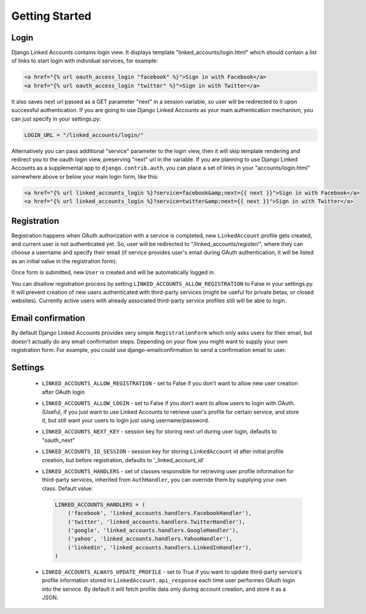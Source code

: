 ===============
Getting Started
===============

Login
=====

Django Linked Accounts contains login view. It displays template
"linked_accounts/login.html" which should contain a list of links
to start login with individual services, for example:

.. code-block:: html

  <a href="{% url oauth_access_login "facebook" %}">Sign in with Facebook</a>
  <a href="{% url oauth_access_login "twitter" %}">Sign in with Twitter</a>

It also saves next url passed as a GET parameter "next" in a session variable,
so user will be redirected to it upon successful authentication. If you are
going to use Django Linked Accounts as your main authentication mechanism,
you can just specify in your settings.py:

.. code-block:: python

   LOGIN_URL = "/linked_accounts/login/"

Alternatively you can pass additional "service" parameter to the login view,
then it will skip template rendering and redirect you to the oauth login view,
preserving "next" url in the variable. If you are planning to use Django Linked
Accounts as a supplemental app to ``django.contrib.auth``, you can place a set
of links in your "accounts/login.html" somewhere above or below your main login
form, like this:

.. code-block:: html

  <a href="{% url linked_accounts_login %}?service=facebook&amp;next={{ next }}">Sign in with Facebook</a>
  <a href="{% url linked_accounts_login %}?service=twitter&amp;next={{ next }}">Sign in with Twitter</a>

Registration
============

Registration happens when OAuth authorization with a service is completed, new
``LinkedAccount`` profile gets created, and current user is not authenticated
yet. So, user will be redirected to "/linked_accounts/register/", where they can
choose a username and specify their email (if service provides user's email
during OAuth authentication, it will be listed as an initial value in the
registration form).

Once form is submitted, new ``User`` is created and will be automatically
logged in.

You can disallow registration process by setting
``LINKED_ACCOUNTS_ALLOW_REGISTRATION`` to False in your settings.py.
It will prevent creation of new users authenticated with third-party services
(might be useful for private betas, or closed websites). Currently active users
with already associated third-party service profiles still will be able to
login.

Email confirmation
==================

By default Django Linked Accounts provides very simple ``RegistrationForm``
which only asks users for their email, but doesn't actually do any email
confirmation steps. Depending on your flow you might want to supply your own
registration form. For example, you could use django-emailconfirmation to send a
confirmation email to user.

Settings
========

 * ``LINKED_ACCOUNTS_ALLOW_REGISTRATION`` - set to False if you don't want to
   allow new user creation after OAuth login

 * ``LINKED_ACCOUNTS_ALLOW_LOGIN`` - set to False if you don't want to allow users
   to login with OAuth. (Useful, if you just want to use Linked Accounts to
   retrieve user's profile for certain service, and store it, but still want
   your users to login just using username/password.

 * ``LINKED_ACCOUNTS_NEXT_KEY`` - session key for storing next url during user
   login, defaults to "oauth_next"

 * ``LINKED_ACCOUNTS_ID_SESSION`` - session key for storing ``LinkedAccount`` id after
   initial profile creation, but before registration, defaults to
   '_linked_account_id'

 * ``LINKED_ACCOUNTS_HANDLERS`` - set of classes responsible for retrieving user
   profile information for third-party services, inherited from ``AuthHandler``,
   you can override them by supplying your own class. Default value:

   .. code-block:: python

      LINKED_ACCOUNTS_HANDLERS = (
          ('facebook', 'linked_accounts.handlers.FacebookHandler'),
          ('twitter', 'linked_accounts.handlers.TwitterHandler'),
          ('google', 'linked_accounts.handlers.GoogleHandler'),
          ('yahoo', 'linked_accounts.handlers.YahooHandler'),
          ('linkedin', 'linked_accounts.handlers.LinkedInHandler'),
      )

 * ``LINKED_ACCOUNTS_ALWAYS_UPDATE_PROFILE`` - set to True if you want to update
   third-party service's profile information stored in
   ``LinkedAccount.api_response`` each time user performes OAuth login into
   the service. By default it will fetch profile data only during account
   creation, and store it as a JSON.
